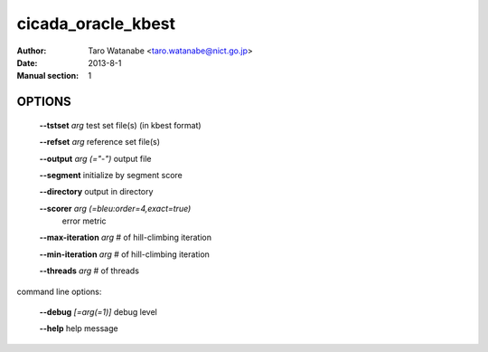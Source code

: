 ===================
cicada_oracle_kbest
===================

:Author: Taro Watanabe <taro.watanabe@nict.go.jp>
:Date: 2013-8-1
:Manual section: 1

OPTIONS
-------

  **--tstset** `arg`                           test set file(s) (in kbest format)

  **--refset** `arg`                           reference set file(s)

  **--output** `arg (="-")`                    output file

  **--segment** initialize by segment score

  **--directory** output in directory

  **--scorer** `arg (=bleu:order=4,exact=true)` 
                                        error metric

  **--max-iteration** `arg`                    # of hill-climbing iteration

  **--min-iteration** `arg`                    # of hill-climbing iteration

  **--threads** `arg`                          # of threads

command line options:

  **--debug** `[=arg(=1)]`     debug level

  **--help** help message


